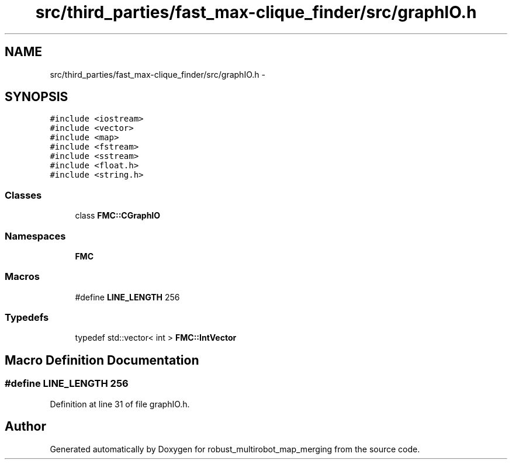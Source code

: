 .TH "src/third_parties/fast_max-clique_finder/src/graphIO.h" 3 "Wed Sep 12 2018" "Version 0.1" "robust_multirobot_map_merging" \" -*- nroff -*-
.ad l
.nh
.SH NAME
src/third_parties/fast_max-clique_finder/src/graphIO.h \- 
.SH SYNOPSIS
.br
.PP
\fC#include <iostream>\fP
.br
\fC#include <vector>\fP
.br
\fC#include <map>\fP
.br
\fC#include <fstream>\fP
.br
\fC#include <sstream>\fP
.br
\fC#include <float\&.h>\fP
.br
\fC#include <string\&.h>\fP
.br

.SS "Classes"

.in +1c
.ti -1c
.RI "class \fBFMC::CGraphIO\fP"
.br
.in -1c
.SS "Namespaces"

.in +1c
.ti -1c
.RI " \fBFMC\fP"
.br
.in -1c
.SS "Macros"

.in +1c
.ti -1c
.RI "#define \fBLINE_LENGTH\fP   256"
.br
.in -1c
.SS "Typedefs"

.in +1c
.ti -1c
.RI "typedef std::vector< int > \fBFMC::IntVector\fP"
.br
.in -1c
.SH "Macro Definition Documentation"
.PP 
.SS "#define LINE_LENGTH   256"

.PP
Definition at line 31 of file graphIO\&.h\&.
.SH "Author"
.PP 
Generated automatically by Doxygen for robust_multirobot_map_merging from the source code\&.
